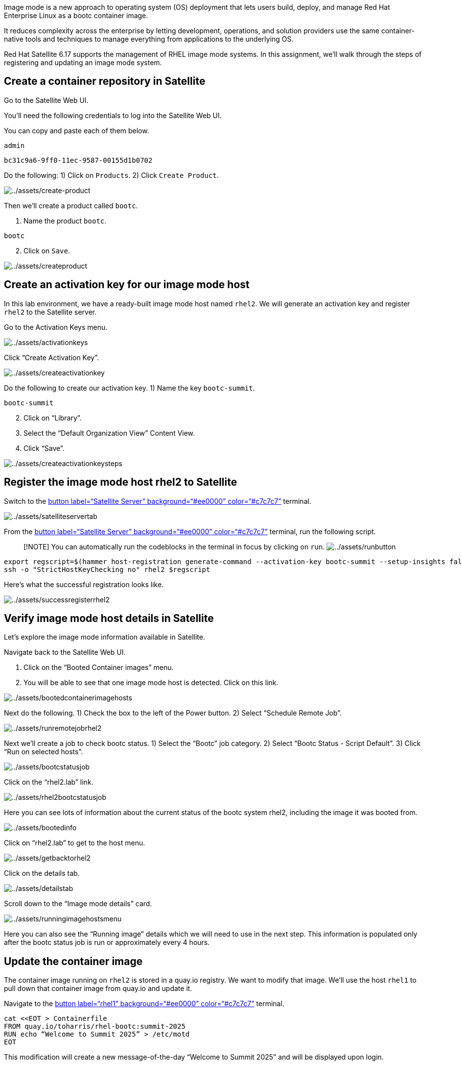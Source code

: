 Image mode is a new approach to operating system (OS) deployment that
lets users build, deploy, and manage Red Hat Enterprise Linux as a bootc
container image.

It reduces complexity across the enterprise by letting development,
operations, and solution providers use the same container-native tools
and techniques to manage everything from applications to the underlying
OS.

Red Hat Satellite 6.17 supports the management of RHEL image mode
systems. In this assignment, we’ll walk through the steps of registering
and updating an image mode system.

== Create a container repository in Satellite

Go to the Satellite Web UI.

You’ll need the following credentials to log into the Satellite Web UI.

You can copy and paste each of them below.

....
admin
....

....
bc31c9a6-9ff0-11ec-9587-00155d1b0702
....

Do the following: 1) Click on `+Products+`. 2) Click `+Create Product+`.

image:../assets/create-product.png[../assets/create-product]

Then we’ll create a product called `+bootc+`.

[arabic]
. Name the product `+bootc+`.

[source,text]
----
bootc
----

[arabic, start=2]
. Click on `+Save+`.

image:../assets/createproduct.png[../assets/createproduct]

== Create an activation key for our image mode host

In this lab environment, we have a ready-built image mode host named
`+rhel2+`. We will generate an activation key and register `+rhel2+` to
the Satellite server.

Go to the Activation Keys menu.

image:../assets/activationkeys.png[../assets/activationkeys]

Click "`Create Activation Key`".

image:../assets/createactivationkey.png[../assets/createactivationkey]

Do the following to create our activation key. 1) Name the key
`+bootc-summit+`.

[source,text]
----
bootc-summit
----

[arabic, start=2]
. Click on "`Library`".
. Select the "`Default Organization View`" Content View.
. Click "`Save`".

image:../assets/createactivationkeysteps.png[../assets/createactivationkeysteps]

== Register the image mode host rhel2 to Satellite

Switch to the link:tab-0[button label="`Satellite Server`"
background="`#ee0000`" color="`#c7c7c7`"] terminal.

image:../assets/satelliteservertab.png[../assets/satelliteservertab]

From the link:tab-0[button label="`Satellite Server`"
background="`#ee0000`" color="`#c7c7c7`"] terminal, run the following
script.

____
{empty}[!NOTE] You can automatically run the codeblocks in the terminal
in focus by clicking on `+run+`.
image:../assets/runbutton.png[../assets/runbutton]
____

[source,bash,run]
----
export regscript=$(hammer host-registration generate-command --activation-key bootc-summit --setup-insights false --insecure true --force 1)
ssh -o "StrictHostKeyChecking no" rhel2 $regscript
----

Here’s what the successful registration looks like.

image:../assets/successregisterrhel2.png[../assets/successregisterrhel2]

== Verify image mode host details in Satellite

Let’s explore the image mode information available in Satellite.

Navigate back to the Satellite Web UI.

[arabic]
. Click on the "`Booted Container images`" menu.
. You will be able to see that one image mode host is detected. Click on
this link.

image:../assets/bootedcontainerimagehosts.png[../assets/bootedcontainerimagehosts]

Next do the following. 1) Check the box to the left of the Power button.
2) Select "`Schedule Remote Job`".

image:../assets/runremotejobrhel2.png[../assets/runremotejobrhel2]

Next we’ll create a job to check bootc status. 1) Select the "`Bootc`"
job category. 2) Select "`Bootc Status - Script Default`". 3) Click
"`Run on selected hosts`".

image:../assets/bootcstatusjob.png[../assets/bootcstatusjob]

Click on the "`rhel2.lab`" link.

image:../assets/rhel2bootcstatusjob.png[../assets/rhel2bootcstatusjob]

Here you can see lots of information about the current status of the
bootc system rhel2, including the image it was booted from.

image:../assets/bootedinfo.png[../assets/bootedinfo]

Click on "`rhel2.lab`" to get to the host menu.

image:../assets/getbacktorhel2.png[../assets/getbacktorhel2]

Click on the details tab.

image:../assets/detailstab.png[../assets/detailstab]

Scroll down to the "`Image mode details`" card.

image:../assets/runningimagehostsmenu.png[../assets/runningimagehostsmenu]

Here you can also see the "`Running image`" details which we will need
to use in the next step. This information is populated only after the
bootc status job is run or approximately every 4 hours.

== Update the container image

The container image running on `+rhel2+` is stored in a quay.io
registry. We want to modify that image. We’ll use the host `+rhel1+` to
pull down that container image from quay.io and update it.

Navigate to the link:tab-2[button label="`rhel1`" background="`#ee0000`"
color="`#c7c7c7`"] terminal.

[source,bash,run]
----
cat <<EOT > Containerfile
FROM quay.io/toharris/rhel-bootc:summit-2025
RUN echo “Welcome to Summit 2025” > /etc/motd
EOT
----

This modification will create a new message-of-the-day "`Welcome to
Summit 2025`" and will be displayed upon login.

Next, let’s build the container from the ContainerFile with the command
below.

[source,bash,run]
----
podman build -f Containerfile -t satellite.lab/acme_org/bootc/rhel10beta:summit-2025
----

The command we just ran, applies the tag
`+satellite.lab/acme_org/bootc/rhel10beta:summit-2025+` to our newly
built container. The tag is the name assigned to the container image in
the Satellite container registry.

== Push the new container to Satellite’s container registry

Now we’ll push the updated container image from link:tab-2[button
label="`rhel1`" background="`#ee0000`" color="`#c7c7c7`"] to the
Satellite container registry.

In the link:tab-2[button label="`rhel1`" background="`#ee0000`"
color="`#c7c7c7`"] terminal, log into Satellite container registry by
running the following command.

[source,bash,run]
----
podman login --tls-verify=false satellite.lab
----

Use the following credentials.

Admin

[source,bash,run]
----
admin
----

Password

[source,bash,run]
----
bc31c9a6-9ff0-11ec-9587-00155d1b0702
----

From `+rhel1+` we’ll push our updated container image to Satellite.

[source,bash,run]
----
podman push satellite.lab/acme_org/bootc/rhel10beta:summit-2025 --tls-verify=false
----

== Enable unauthenticated pull operations for container images on Satellite

For the sake of simplicity, we want to enable unauthenticated pull for
container images.

[arabic]
. Go to the `+Lifecycle Environments+` menu.
. Click on `+Library+`.

image:../assets/lcelibrary.png[../assets/lcelibrary]

In the `+Details+` tab, do the following. 1) Check the
`+Unauthenticated Pull+` checkbox. 2) Click `+Save+`.

image:../assets/unauthpull.png[../assets/unauthpull]

== Obtain the container image label.

Go to the `+Products+` menu. Click on the `+bootc+` product.

image:../assets/bootcproduct.png[../assets/bootcproduct]

Click on `+Container Image Tags+`.

image:../assets/containerimagetags2.png[../assets/containerimagetags2]

Click on the tag `+summit-2025+`.

image:../assets/summit-2025.png[../assets/summit-2025]

Click on the `+Lifecycle Environments+` tab.

image:../assets/bootclce.png[../assets/bootclce]

Note the `+Published At+` field on the menu. We’ll need to copy and
paste this value for our next step where we run a scheduled job to tell
`+rhel2+` to use this new image.

image:../assets/publishedat.png[../assets/publishedat]

[source,text]
----
satellite.lab/acme_org/bootc/rhel10beta:summit-2025
----

== Schedule a Remote Job to initiate an update of our image mode host rhel2

Let’s schedule a remote job. 1) Go to all hosts and check the box for
`+rhel2+`. 2) Click on `+Schedule Remote Job+` in the `+Select Action+`
dropdown menu.
image:../assets/runremotejobrhel2.png[../assets/runremotejobrhel2]

In the Category and template section of the Run job menu, do the
following. 1) Select the `+Bootc+` Job category. 2) Select the
`+Bootc Switch - Script Default+`. 3) Click `+Next+`.

image:../assets/bootcswitch.png[../assets/bootcswitch]

In the Target hosts and inputs section of the Run job menu, do the
following. 1) Paste the label of the updated container image in the
target field.

[source,text]
----
satellite.lab/acme_org/bootc/rhel10beta:summit-2025
----

[arabic, start=2]
. Click `+Run on selected hosts+` to initiate the job.

image:../assets/runonselected.png[../assets/runonselected]

image:../assets/successjobcompleteimagemodeswitch.png[../assets/successjobcompleteimagemodeswitch]

We will ssh into `+rhel2+` from the Satellite server. Click on the
link:tab-0[button label="`Satellite Server`" background="`#ee0000`"
color="`#c7c7c7`"] terminal and enter the following command.

[source,bash,run]
----
ssh rhel2
----

Next, check on the status of our image mode host.

[source,bash,run]
----
bootc status
----

This shows that we have a staged container image with the label
`+satellite.lab/acme_org/bootc/rhel10beta:summit-2025+`. However, the
image mode host `+rhel2+`, is still booted with the old image with the
label `+quay.io/toharris/rhel-bootc:summit-2025+`.

image:../assets/bootcstatuscli.png[../assets/bootcstatuscli]

Enter the following to reboot into the new container image.

[source,bash,run]
----
reboot
----

Log back into `+rhel2+`. This may require a few attempts as it takes a
couple minutes for `+rhel2+` to boot up.

[source,bash,run]
----
ssh rhel2
----

image:../assets/welcometosummit.png[../assets/welcometosummit]

Notice that the message-of-the-day now displays
`+Welcome to Summit 2025+`.

And now check the bootc status.

[source,bash,run]
----
bootc status
----

image:../assets/updatedbootcstatus.png[../assets/updatedbootcstatus]

You can now see that the image mode host `+rhel2+` is now running our
updated image labelled
`+satellite.lab/acme_org/bootc/rhel10beta:summit-2025+` and you’ll also
see that you can roll back to the previous image if required.
